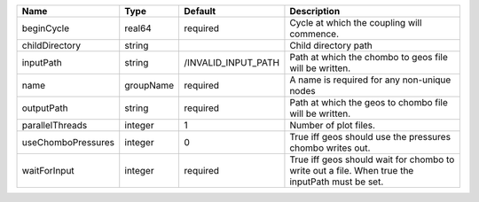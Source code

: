 

================== ========= =================== ============================================================================================== 
Name               Type      Default             Description                                                                                    
================== ========= =================== ============================================================================================== 
beginCycle         real64    required            Cycle at which the coupling will commence.                                                     
childDirectory     string                        Child directory path                                                                           
inputPath          string    /INVALID_INPUT_PATH Path at which the chombo to geos file will be written.                                         
name               groupName required            A name is required for any non-unique nodes                                                    
outputPath         string    required            Path at which the geos to chombo file will be written.                                         
parallelThreads    integer   1                   Number of plot files.                                                                          
useChomboPressures integer   0                   True iff geos should use the pressures chombo writes out.                                      
waitForInput       integer   required            True iff geos should wait for chombo to write out a file. When true the inputPath must be set. 
================== ========= =================== ============================================================================================== 


